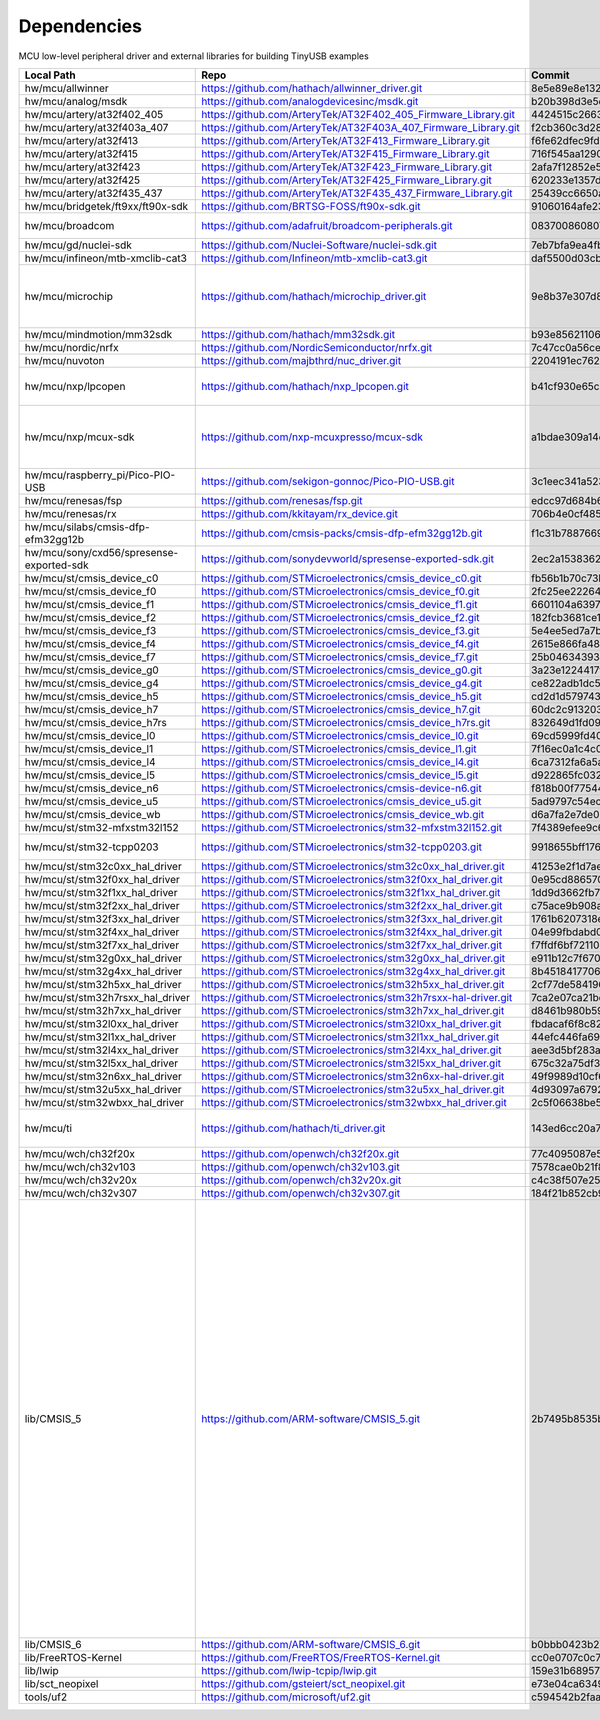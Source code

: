 ************
Dependencies
************

MCU low-level peripheral driver and external libraries for building TinyUSB examples

========================================  ================================================================  ========================================  ======================================================================================================================================================================================================================================================================================================================================================
Local Path                                Repo                                                              Commit                                    Required by
========================================  ================================================================  ========================================  ======================================================================================================================================================================================================================================================================================================================================================
hw/mcu/allwinner                          https://github.com/hathach/allwinner_driver.git                   8e5e89e8e132c0fd90e72d5422e5d3d68232b756  fc100s
hw/mcu/analog/msdk                        https://github.com/analogdevicesinc/msdk.git                      b20b398d3e5e2007594e54a74ba3d2a2e50ddd75  maxim
hw/mcu/artery/at32f402_405                https://github.com/ArteryTek/AT32F402_405_Firmware_Library.git    4424515c2663e82438654e0947695295df2abdfe  at32f402_405
hw/mcu/artery/at32f403a_407               https://github.com/ArteryTek/AT32F403A_407_Firmware_Library.git   f2cb360c3d28fada76b374308b8c4c61d37a090b  at32f403a_407
hw/mcu/artery/at32f413                    https://github.com/ArteryTek/AT32F413_Firmware_Library.git        f6fe62dfec9fd40c5b63d92fc5ef2c2b5e77a450  at32f413
hw/mcu/artery/at32f415                    https://github.com/ArteryTek/AT32F415_Firmware_Library.git        716f545aa1290ff144ccf023a8e797b951e1bc8e  at32f415
hw/mcu/artery/at32f423                    https://github.com/ArteryTek/AT32F423_Firmware_Library.git        2afa7f12852e57a9e8aab3a892c641e1a8635a18  at32f423
hw/mcu/artery/at32f425                    https://github.com/ArteryTek/AT32F425_Firmware_Library.git        620233e1357d5c1b7e2bde6b9dd5196822b91817  at32f425
hw/mcu/artery/at32f435_437                https://github.com/ArteryTek/AT32F435_437_Firmware_Library.git    25439cc6650a8ae0345934e8707a5f38c7ae41f8  at32f435_437
hw/mcu/bridgetek/ft9xx/ft90x-sdk          https://github.com/BRTSG-FOSS/ft90x-sdk.git                       91060164afe239fcb394122e8bf9eb24d3194eb1  brtmm90x
hw/mcu/broadcom                           https://github.com/adafruit/broadcom-peripherals.git              08370086080759ed54ac1136d62d2ad24c6fa267  broadcom_32bit broadcom_64bit
hw/mcu/gd/nuclei-sdk                      https://github.com/Nuclei-Software/nuclei-sdk.git                 7eb7bfa9ea4fbeacfafe1d5f77d5a0e6ed3922e7  gd32vf103
hw/mcu/infineon/mtb-xmclib-cat3           https://github.com/Infineon/mtb-xmclib-cat3.git                   daf5500d03cba23e68c2f241c30af79cd9d63880  xmc4000
hw/mcu/microchip                          https://github.com/hathach/microchip_driver.git                   9e8b37e307d8404033bb881623a113931e1edf27  sam3x samd11 samd21 samd51 samd5x_e5x same5x same7x saml2x samg
hw/mcu/mindmotion/mm32sdk                 https://github.com/hathach/mm32sdk.git                            b93e856211060ae825216c6a1d6aa347ec758843  mm32
hw/mcu/nordic/nrfx                        https://github.com/NordicSemiconductor/nrfx.git                   7c47cc0a56ce44658e6da2458e86cd8783ccc4a2  nrf
hw/mcu/nuvoton                            https://github.com/majbthrd/nuc_driver.git                        2204191ec76283371419fbcec207da02e1bc22fa  nuc
hw/mcu/nxp/lpcopen                        https://github.com/hathach/nxp_lpcopen.git                        b41cf930e65c734d8ec6de04f1d57d46787c76ae  lpc11 lpc13 lpc15 lpc17 lpc18 lpc40 lpc43
hw/mcu/nxp/mcux-sdk                       https://github.com/nxp-mcuxpresso/mcux-sdk                        a1bdae309a14ec95a4f64a96d3315a4f89c397c6  kinetis_k kinetis_k32l2 kinetis_kl lpc51 lpc54 lpc55 mcx imxrt
hw/mcu/raspberry_pi/Pico-PIO-USB          https://github.com/sekigon-gonnoc/Pico-PIO-USB.git                3c1eec341a5232640e4c00628b889b641af34b28  rp2040
hw/mcu/renesas/fsp                        https://github.com/renesas/fsp.git                                edcc97d684b6f716728a60d7a6fea049d9870bd6  ra
hw/mcu/renesas/rx                         https://github.com/kkitayam/rx_device.git                         706b4e0cf485605c32351e2f90f5698267996023  rx
hw/mcu/silabs/cmsis-dfp-efm32gg12b        https://github.com/cmsis-packs/cmsis-dfp-efm32gg12b.git           f1c31b7887669cb230b3ea63f9b56769078960bc  efm32
hw/mcu/sony/cxd56/spresense-exported-sdk  https://github.com/sonydevworld/spresense-exported-sdk.git        2ec2a1538362696118dc3fdf56f33dacaf8f4067  spresense
hw/mcu/st/cmsis_device_c0                 https://github.com/STMicroelectronics/cmsis_device_c0.git         fb56b1b70c73b74eacda2a4bcc36886444364ab3  stm32c0
hw/mcu/st/cmsis_device_f0                 https://github.com/STMicroelectronics/cmsis_device_f0.git         2fc25ee22264bc27034358be0bd400b893ef837e  stm32f0
hw/mcu/st/cmsis_device_f1                 https://github.com/STMicroelectronics/cmsis_device_f1.git         6601104a6397299b7304fd5bcd9a491f56cb23a6  stm32f1
hw/mcu/st/cmsis_device_f2                 https://github.com/STMicroelectronics/cmsis_device_f2.git         182fcb3681ce116816feb41b7764f1b019ce796f  stm32f2
hw/mcu/st/cmsis_device_f3                 https://github.com/STMicroelectronics/cmsis_device_f3.git         5e4ee5ed7a7b6c85176bb70a9fd3c72d6eb99f1b  stm32f3
hw/mcu/st/cmsis_device_f4                 https://github.com/STMicroelectronics/cmsis_device_f4.git         2615e866fa48fe1ff1af9e31c348813f2b19e7ec  stm32f4
hw/mcu/st/cmsis_device_f7                 https://github.com/STMicroelectronics/cmsis_device_f7.git         25b0463439303b7a38f0d27b161f7d2f3c096e79  stm32f7
hw/mcu/st/cmsis_device_g0                 https://github.com/STMicroelectronics/cmsis_device_g0.git         3a23e1224417f3f2d00300ecd620495e363f2094  stm32g0
hw/mcu/st/cmsis_device_g4                 https://github.com/STMicroelectronics/cmsis_device_g4.git         ce822adb1dc552b3aedd13621edbc7fdae124878  stm32g4
hw/mcu/st/cmsis_device_h5                 https://github.com/STMicroelectronics/cmsis_device_h5.git         cd2d1d579743de57b88ccaf61a968b9c05848ffc  stm32h5
hw/mcu/st/cmsis_device_h7                 https://github.com/STMicroelectronics/cmsis_device_h7.git         60dc2c913203dc8629dc233d4384dcc41c91e77f  stm32h7
hw/mcu/st/cmsis_device_h7rs               https://github.com/STMicroelectronics/cmsis_device_h7rs.git       832649d1fd09bd901e9f68e979522e5c209ebf20  stm32h7rs
hw/mcu/st/cmsis_device_l0                 https://github.com/STMicroelectronics/cmsis_device_l0.git         69cd5999fd40ae6e546d4905b21635c6ca1bcb92  stm32l0
hw/mcu/st/cmsis_device_l1                 https://github.com/STMicroelectronics/cmsis_device_l1.git         7f16ec0a1c4c063f84160b4cc6bf88ad554a823e  stm32l1
hw/mcu/st/cmsis_device_l4                 https://github.com/STMicroelectronics/cmsis_device_l4.git         6ca7312fa6a5a460b5a5a63d66da527fdd8359a6  stm32l4
hw/mcu/st/cmsis_device_l5                 https://github.com/STMicroelectronics/cmsis_device_l5.git         d922865fc0326a102c26211c44b8e42f52c1e53d  stm32l5
hw/mcu/st/cmsis_device_n6                 https://github.com/STMicroelectronics/cmsis-device-n6.git         f818b00f775444e8d19ef6cad822534c345e054f  stm32n6
hw/mcu/st/cmsis_device_u5                 https://github.com/STMicroelectronics/cmsis_device_u5.git         5ad9797c54ec3e55eff770fc9b3cd4a1aefc1309  stm32u5
hw/mcu/st/cmsis_device_wb                 https://github.com/STMicroelectronics/cmsis_device_wb.git         d6a7fa2e7de084f5e5e47f2ab88b022fe9b50e5a  stm32wb
hw/mcu/st/stm32-mfxstm32l152              https://github.com/STMicroelectronics/stm32-mfxstm32l152.git      7f4389efee9c6a655b55e5df3fceef5586b35f9b  stm32h7
hw/mcu/st/stm32-tcpp0203                  https://github.com/STMicroelectronics/stm32-tcpp0203.git          9918655bff176ac3046ccf378b5c7bbbc6a38d15  stm32h7rs stm32n6
hw/mcu/st/stm32c0xx_hal_driver            https://github.com/STMicroelectronics/stm32c0xx_hal_driver.git    41253e2f1d7ae4a4d0c379cf63f5bcf71fcf8eb3  stm32c0
hw/mcu/st/stm32f0xx_hal_driver            https://github.com/STMicroelectronics/stm32f0xx_hal_driver.git    0e95cd88657030f640a11e690a8a5186c7712ea5  stm32f0
hw/mcu/st/stm32f1xx_hal_driver            https://github.com/STMicroelectronics/stm32f1xx_hal_driver.git    1dd9d3662fb7eb2a7f7d3bc0a4c1dc7537915a29  stm32f1
hw/mcu/st/stm32f2xx_hal_driver            https://github.com/STMicroelectronics/stm32f2xx_hal_driver.git    c75ace9b908a9aca631193ebf2466963b8ea33d0  stm32f2
hw/mcu/st/stm32f3xx_hal_driver            https://github.com/STMicroelectronics/stm32f3xx_hal_driver.git    1761b6207318ede021706e75aae78f452d72b6fa  stm32f3
hw/mcu/st/stm32f4xx_hal_driver            https://github.com/STMicroelectronics/stm32f4xx_hal_driver.git    04e99fbdabd00ab8f370f377c66b0a4570365b58  stm32f4
hw/mcu/st/stm32f7xx_hal_driver            https://github.com/STMicroelectronics/stm32f7xx_hal_driver.git    f7ffdf6bf72110e58b42c632b0a051df5997e4ee  stm32f7
hw/mcu/st/stm32g0xx_hal_driver            https://github.com/STMicroelectronics/stm32g0xx_hal_driver.git    e911b12c7f67084d7f6b76157a4c0d4e2ec3779c  stm32g0
hw/mcu/st/stm32g4xx_hal_driver            https://github.com/STMicroelectronics/stm32g4xx_hal_driver.git    8b4518417706d42eef5c14e56a650005abf478a8  stm32g4
hw/mcu/st/stm32h5xx_hal_driver            https://github.com/STMicroelectronics/stm32h5xx_hal_driver.git    2cf77de584196d619cec1b4586c3b9e2820a254e  stm32h5
hw/mcu/st/stm32h7rsxx_hal_driver          https://github.com/STMicroelectronics/stm32h7rsxx-hal-driver.git  7ca2e07ca21bc66b53654e845b4c85c884343b60  stm32h7rs
hw/mcu/st/stm32h7xx_hal_driver            https://github.com/STMicroelectronics/stm32h7xx_hal_driver.git    d8461b980b59b1625207d8c4f2ce0a9c2a7a3b04  stm32h7
hw/mcu/st/stm32l0xx_hal_driver            https://github.com/STMicroelectronics/stm32l0xx_hal_driver.git    fbdacaf6f8c82a4e1eb9bd74ba650b491e97e17b  stm32l0
hw/mcu/st/stm32l1xx_hal_driver            https://github.com/STMicroelectronics/stm32l1xx_hal_driver.git    44efc446fa69ed8344e7fd966e68ed11043b35d9  stm32l1
hw/mcu/st/stm32l4xx_hal_driver            https://github.com/STMicroelectronics/stm32l4xx_hal_driver.git    aee3d5bf283ae5df87532b781bdd01b7caf256fc  stm32l4
hw/mcu/st/stm32l5xx_hal_driver            https://github.com/STMicroelectronics/stm32l5xx_hal_driver.git    675c32a75df37f39d50d61f51cb0dcf53f07e1cb  stm32l5
hw/mcu/st/stm32n6xx_hal_driver            https://github.com/STMicroelectronics/stm32n6xx-hal-driver.git    49f9989d10cf6817d4b07ac01848956b46bd0fd6  stm32n6
hw/mcu/st/stm32u5xx_hal_driver            https://github.com/STMicroelectronics/stm32u5xx_hal_driver.git    4d93097a67928e9377e655ddd14622adc31b9770  stm32u5
hw/mcu/st/stm32wbxx_hal_driver            https://github.com/STMicroelectronics/stm32wbxx_hal_driver.git    2c5f06638be516c1b772f768456ba637f077bac8  stm32wb
hw/mcu/ti                                 https://github.com/hathach/ti_driver.git                          143ed6cc20a7615d042b03b21e070197d473e6e5  msp430 msp432e4 tm4c
hw/mcu/wch/ch32f20x                       https://github.com/openwch/ch32f20x.git                           77c4095087e5ed2c548ec9058e655d0b8757663b  ch32f20x
hw/mcu/wch/ch32v103                       https://github.com/openwch/ch32v103.git                           7578cae0b21f86dd053a1f781b2fc6ab99d0ec17  ch32v10x
hw/mcu/wch/ch32v20x                       https://github.com/openwch/ch32v20x.git                           c4c38f507e258a4e69b059ccc2dc27dde33cea1b  ch32v20x
hw/mcu/wch/ch32v307                       https://github.com/openwch/ch32v307.git                           184f21b852cb95eed58e86e901837bc9fff68775  ch32v30x
lib/CMSIS_5                               https://github.com/ARM-software/CMSIS_5.git                       2b7495b8535bdcb306dac29b9ded4cfb679d7e5c  imxrt kinetis_k32l2 kinetis_kl lpc51 lpc54 lpc55 mcx mm32 msp432e4 nrf saml2x lpc11 lpc13 lpc15 lpc17 lpc18 lpc40 lpc43 stm32c0 stm32f0 stm32f1 stm32f2 stm32f3 stm32f4 stm32f7 stm32g0 stm32g4 stm32h5 stm32h7 stm32h7rs stm32l0 stm32l1 stm32l4 stm32l5 stm32n6 stm32u5 stm32wb sam3x samd11 samd21 samd51 samd5x_e5x same5x same7x saml2x samg tm4c
lib/CMSIS_6                               https://github.com/ARM-software/CMSIS_6.git                       b0bbb0423b278ca632cfe1474eb227961d835fd2  ra
lib/FreeRTOS-Kernel                       https://github.com/FreeRTOS/FreeRTOS-Kernel.git                   cc0e0707c0c748713485b870bb980852b210877f  all
lib/lwip                                  https://github.com/lwip-tcpip/lwip.git                            159e31b689577dbf69cf0683bbaffbd71fa5ee10  all
lib/sct_neopixel                          https://github.com/gsteiert/sct_neopixel.git                      e73e04ca63495672d955f9268e003cffe168fcd8  lpc55
tools/uf2                                 https://github.com/microsoft/uf2.git                              c594542b2faa01cc33a2b97c9fbebc38549df80a  all
========================================  ================================================================  ========================================  ======================================================================================================================================================================================================================================================================================================================================================
